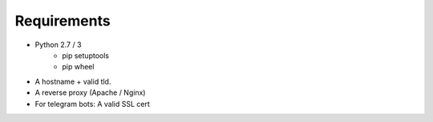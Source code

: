 *************
Requirements
*************
* Python 2.7 / 3
    * pip setuptools
    * pip wheel
* A hostname + valid tld.
* A reverse proxy (Apache / Nginx)
* For telegram bots: A valid SSL cert